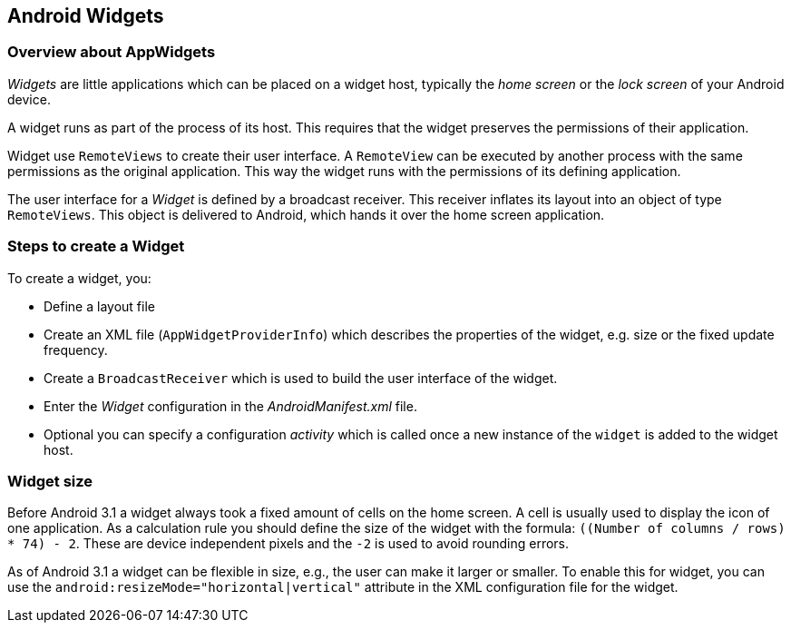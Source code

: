 == Android Widgets

=== Overview about AppWidgets
		
_Widgets_
are little applications which can be placed on a widget host,
typically the
_home screen_
or the
_lock screen_
of your
Android device.
		
A widget runs as part of the
process of its host. This requires
that the widget
preserves the
permissions of their application.
		
Widget
use
`RemoteViews`
to create their user interface. A
`RemoteView`
can be executed by another process with the same permissions as the
original application. This way the
widget
runs with
the
permissions of its defining application.
		
The user interface for a
_Widget_
is defined by a broadcast receiver.
This receiver
inflates its layout
into an object of type
`RemoteViews`.
This
object is delivered to Android, which hands it over the home
screen
application.
		
=== Steps to create a Widget
		
To create a widget,
you:
		
* Define a layout file
* Create an XML file (`AppWidgetProviderInfo`) which describes the properties of the widget, e.g. size or the fixed update frequency.
* Create a `BroadcastReceiver` which is used to build the user interface of the widget.
* Enter the _Widget_ configuration in the _AndroidManifest.xml_ file.
* Optional you can specify a configuration _activity_ which is called once a new instance of the `widget` is added to the widget host.
		
=== Widget size
		
Before Android 3.1 a widget
always took a fixed amount of cells
on the home screen.
A cell is
usually used to display the icon of one
application. As a
calculation
rule you should define the size of the
widget with the
formula:
`((Number of columns / rows) * 74) - 2`.
These are device
independent
pixels and the `-2` is used to avoid rounding
errors.
		
As of Android 3.1 a widget
can be flexible in size, e.g., the
user can
make it larger or smaller.
To enable this for widget,
you can use the
`android:resizeMode="horizontal|vertical"`
attribute in the XML configuration file for the widget.
		
	